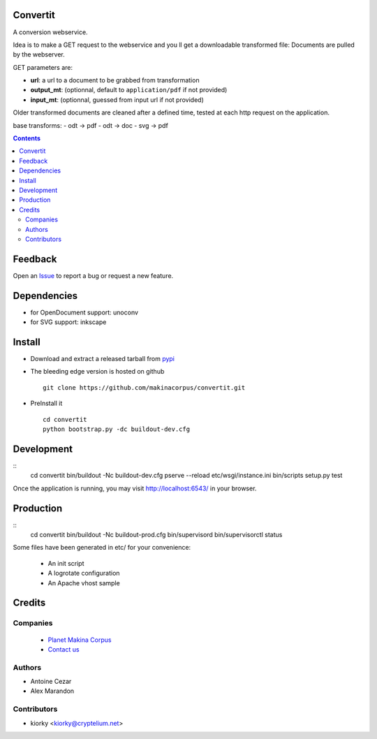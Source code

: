 Convertit
=========

A conversion webservice.

Idea is to make a GET request to the webservice and you ll get a downloadable transformed file:
Documents are pulled by the webserver.

GET parameters are:

- **url**: a url to a document to be grabbed from transformation
- **output_mt**: (optionnal, default to ``application/pdf`` if not provided)
- **input_mt**: (optionnal, guessed from input url if not provided)

Older transformed documents are cleaned after a defined time, tested at each http request on the application.

base transforms:
- odt -> pdf
- odt -> doc
- svg -> pdf

.. contents::

Feedback
========

Open an `Issue <https://github.com/makinacorpus/convertit/issues>`_ to report a bug or request a new feature.

Dependencies
============
* for OpenDocument support: unoconv
* for SVG support: inkscape

Install
=======
* Download and extract a released tarball from `pypi <http://pypi.python.org/pypi/convertit>`_
* The bleeding edge version is hosted on github ::

    git clone https://github.com/makinacorpus/convertit.git

* PreInstall it ::

    cd convertit
    python bootstrap.py -dc buildout-dev.cfg


Development
============
::
    cd convertit
    bin/buildout -Nc buildout-dev.cfg
    pserve --reload etc/wsgi/instance.ini
    bin/scripts setup.py test

Once the application is running, you may visit http://localhost:6543/ in your browser.

Production
===========
::
    cd convertit
    bin/buildout -Nc buildout-prod.cfg
    bin/supervisord
    bin/supervisorctl status


Some files have been generated in etc/ for your convenience:

    * An init script
    * A logrotate configuration
    * An Apache vhost sample


Credits
========
Companies
---------
|makinacom|_

  * `Planet Makina Corpus <http://www.makina-corpus.org>`_
  * `Contact us <mailto:python@makina-corpus.org>`_

.. |makinacom| image:: http://depot.makina-corpus.org/public/logo.gif
.. _makinacom:  http://www.makina-corpus.com

Authors
------------
* Antoine Cezar
* Alex Marandon

Contributors
-----------------
* kiorky  <kiorky@cryptelium.net>


